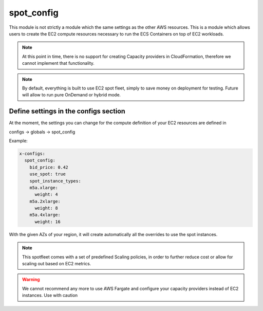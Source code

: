 ﻿.. _compute_syntax_reference:

========================
spot_config
========================

This module is not strictly a module which the same settings as the other AWS resources. This is a module which allows
users to create the EC2 compute resources necessary to run the ECS Containers on top of EC2 workloads.

.. note::

    At this point in time, there is no support for creating Capacity providers in CloudFormation, therefore we cannot
    implement that functionality.

.. note::

    By default, everything is built to use EC2 spot fleet, simply to save money on deployment for testing.
    Future will allow to run pure OnDemand or hybrid mode.

.. _compute syntax reference:

Define settings in the configs section
---------------------------------------

At the moment, the settings you can change for the compute definition of your EC2 resources are defined in

configs -> globals -> spot_config

Example:

.. code-block:: yaml

    x-configs:
      spot_config:
        bid_price: 0.42
        use_spot: true
        spot_instance_types:
        m5a.xlarge:
          weight: 4
        m5a.2xlarge:
          weight: 8
        m5a.4xlarge:
          weight: 16

With the given AZs of your region, it will create automatically all the overrides to use the spot instances.

.. note::

    This spotfleet comes with a set of predefined Scaling policies, in order to further reduce cost or allow for
    scaling out based on EC2 metrics.


.. warning::

    We cannot recommend any more to use AWS Fargate and configure your capacity providers instead of EC2 instances.
    Use with caution
